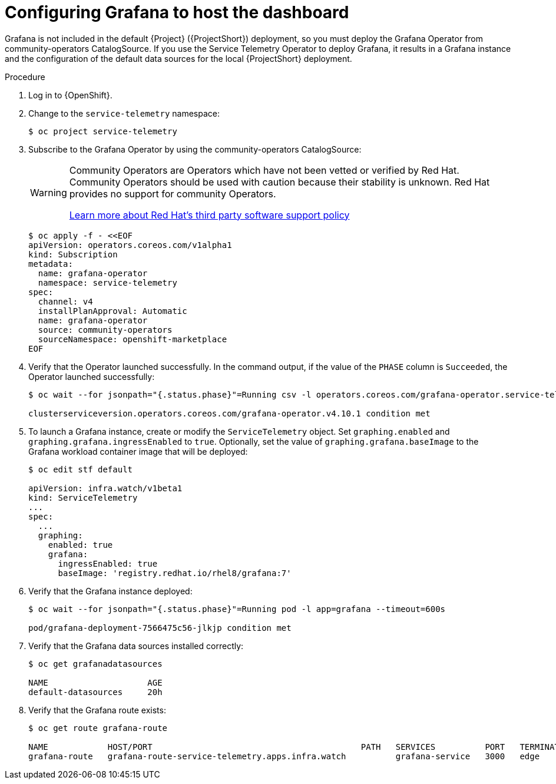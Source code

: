 [id="setting-up-grafana-to-host-the-dashboard_{context}"]
= Configuring Grafana to host the dashboard

[role="_abstract"]
Grafana is not included in the default {Project} ({ProjectShort}) deployment, so you must deploy the Grafana Operator from community-operators CatalogSource. If you use the Service Telemetry Operator to deploy Grafana, it results in a Grafana instance and the configuration of the default data sources for the local {ProjectShort} deployment.

ifdef::include_16[The dashboards in {ProjectShort} require features that are available only in Grafana version 8.1.0 and later. By default, the Service Telemetry Operator installs a compatible version. For more information about how to override the Grafana container image, see xref:overriding-the-default-grafana-container-image_assembly-advanced-features[].]

.Procedure

. Log in to {OpenShift}.
. Change to the `service-telemetry` namespace:
+
[source,bash]
----
$ oc project service-telemetry
----

. Subscribe to the Grafana Operator by using the community-operators CatalogSource:
+
[WARNING]
====
Community Operators are Operators which have not been vetted or verified by Red Hat. Community Operators should be used with caution because their stability is unknown. Red Hat provides no support for community Operators.

https://access.redhat.com/third-party-software-support[Learn more about Red Hat’s third party software support policy]
====
+
[source,yaml]
----
$ oc apply -f - <<EOF
apiVersion: operators.coreos.com/v1alpha1
kind: Subscription
metadata:
  name: grafana-operator
  namespace: service-telemetry
spec:
  channel: v4
  installPlanApproval: Automatic
  name: grafana-operator
  source: community-operators
  sourceNamespace: openshift-marketplace
EOF
----

. Verify that the Operator launched successfully. In the command output, if the value of the `PHASE` column is `Succeeded`, the Operator launched successfully:
+
[source,bash,options="nowrap"]
----
$ oc wait --for jsonpath="{.status.phase}"=Running csv -l operators.coreos.com/grafana-operator.service-telemetry --timeout=600s

clusterserviceversion.operators.coreos.com/grafana-operator.v4.10.1 condition met
----

. To launch a Grafana instance, create or modify the `ServiceTelemetry` object. Set `graphing.enabled` and `graphing.grafana.ingressEnabled` to `true`. Optionally, set the  value of `graphing.grafana.baseImage` to the Grafana workload container image that will be deployed:
+
[source,bash]
----
$ oc edit stf default

apiVersion: infra.watch/v1beta1
kind: ServiceTelemetry
...
spec:
  ...
  graphing:
    enabled: true
    grafana:
      ingressEnabled: true
      baseImage: 'registry.redhat.io/rhel8/grafana:7'
----

. Verify that the Grafana instance deployed:
+
[source,bash]
----
$ oc wait --for jsonpath="{.status.phase}"=Running pod -l app=grafana --timeout=600s

pod/grafana-deployment-7566475c56-jlkjp condition met
----

. Verify that the Grafana data sources installed correctly:
+
[source,bash]
----
$ oc get grafanadatasources

NAME                    AGE
default-datasources     20h
----

. Verify that the Grafana route exists:
+
[source,bash,options="nowrap"]
----
$ oc get route grafana-route

NAME            HOST/PORT                                          PATH   SERVICES          PORT   TERMINATION   WILDCARD
grafana-route   grafana-route-service-telemetry.apps.infra.watch          grafana-service   3000   edge          None
----
